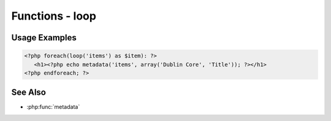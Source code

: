 .. functions-loop:

################
Functions - loop
################


.. function:: loop($recordsVar, $records = null)

   Loop through records for display
   
   :since: 2.0
   :param string $recordsVar: The variable name for the loop. Typically corresponds to the record type, e.g., 'items', 'collections', etc.
   :param array $records: An array of records to loop through. If null, this is looked up by $recordsVar
   :returns: array of records to loop through
   
Usage Examples
--------------
.. code-block:: html+php

   <?php foreach(loop('items') as $item): ?>
      <h1><?php echo metadata('items', array('Dublin Core', 'Title')); ?></h1>
   <?php endforeach; ?>

See Also
--------

* :php:func:`metadata`